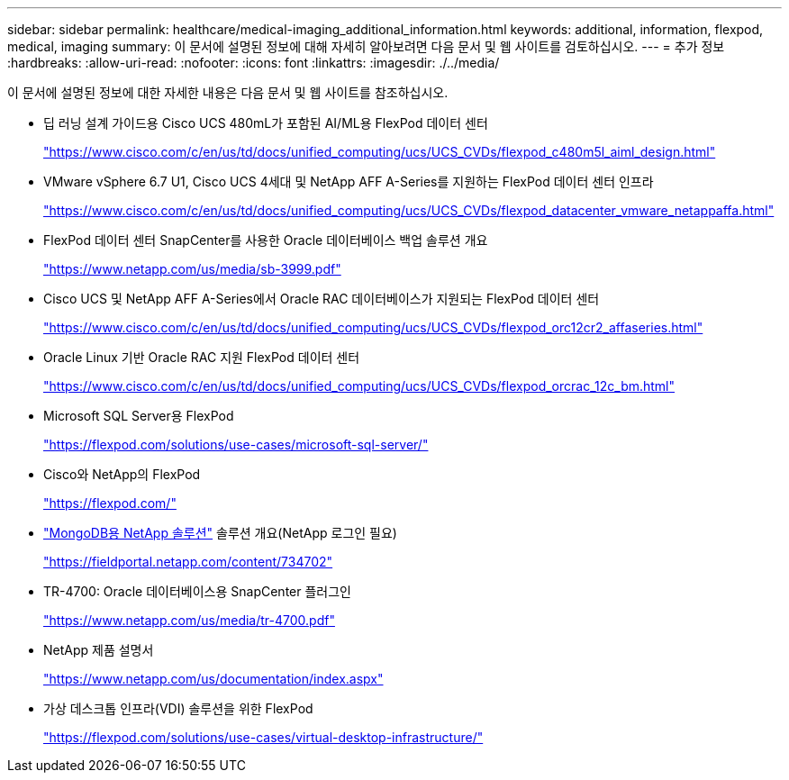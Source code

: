 ---
sidebar: sidebar 
permalink: healthcare/medical-imaging_additional_information.html 
keywords: additional, information, flexpod, medical, imaging 
summary: 이 문서에 설명된 정보에 대해 자세히 알아보려면 다음 문서 및 웹 사이트를 검토하십시오. 
---
= 추가 정보
:hardbreaks:
:allow-uri-read: 
:nofooter: 
:icons: font
:linkattrs: 
:imagesdir: ./../media/


이 문서에 설명된 정보에 대한 자세한 내용은 다음 문서 및 웹 사이트를 참조하십시오.

* 딥 러닝 설계 가이드용 Cisco UCS 480mL가 포함된 AI/ML용 FlexPod 데이터 센터
+
https://www.cisco.com/c/en/us/td/docs/unified_computing/ucs/UCS_CVDs/flexpod_c480m5l_aiml_design.html["https://www.cisco.com/c/en/us/td/docs/unified_computing/ucs/UCS_CVDs/flexpod_c480m5l_aiml_design.html"^]

* VMware vSphere 6.7 U1, Cisco UCS 4세대 및 NetApp AFF A-Series를 지원하는 FlexPod 데이터 센터 인프라
+
https://www.cisco.com/c/en/us/td/docs/unified_computing/ucs/UCS_CVDs/flexpod_datacenter_vmware_netappaffa.html["https://www.cisco.com/c/en/us/td/docs/unified_computing/ucs/UCS_CVDs/flexpod_datacenter_vmware_netappaffa.html"^]

* FlexPod 데이터 센터 SnapCenter를 사용한 Oracle 데이터베이스 백업 솔루션 개요
+
https://www.netapp.com/us/media/sb-3999.pdf["https://www.netapp.com/us/media/sb-3999.pdf"^]

* Cisco UCS 및 NetApp AFF A-Series에서 Oracle RAC 데이터베이스가 지원되는 FlexPod 데이터 센터
+
https://www.cisco.com/c/en/us/td/docs/unified_computing/ucs/UCS_CVDs/flexpod_orc12cr2_affaseries.html["https://www.cisco.com/c/en/us/td/docs/unified_computing/ucs/UCS_CVDs/flexpod_orc12cr2_affaseries.html"^]

* Oracle Linux 기반 Oracle RAC 지원 FlexPod 데이터 센터
+
https://www.cisco.com/c/en/us/td/docs/unified_computing/ucs/UCS_CVDs/flexpod_orcrac_12c_bm.html["https://www.cisco.com/c/en/us/td/docs/unified_computing/ucs/UCS_CVDs/flexpod_orcrac_12c_bm.html"^]

* Microsoft SQL Server용 FlexPod
+
https://flexpod.com/solutions/use-cases/microsoft-sql-server/["https://flexpod.com/solutions/use-cases/microsoft-sql-server/"^]

* Cisco와 NetApp의 FlexPod
+
https://flexpod.com/["https://flexpod.com/"^]

* https://fieldportal.netapp.com/content/734702["MongoDB용 NetApp 솔루션"^] 솔루션 개요(NetApp 로그인 필요)
+
https://fieldportal.netapp.com/content/734702["https://fieldportal.netapp.com/content/734702"^]

* TR-4700: Oracle 데이터베이스용 SnapCenter 플러그인
+
https://www.netapp.com/us/media/tr-4700.pdf["https://www.netapp.com/us/media/tr-4700.pdf"^]

* NetApp 제품 설명서
+
https://www.netapp.com/us/documentation/index.aspx["https://www.netapp.com/us/documentation/index.aspx"^]

* 가상 데스크톱 인프라(VDI) 솔루션을 위한 FlexPod
+
https://flexpod.com/solutions/use-cases/virtual-desktop-infrastructure/["https://flexpod.com/solutions/use-cases/virtual-desktop-infrastructure/"^]



